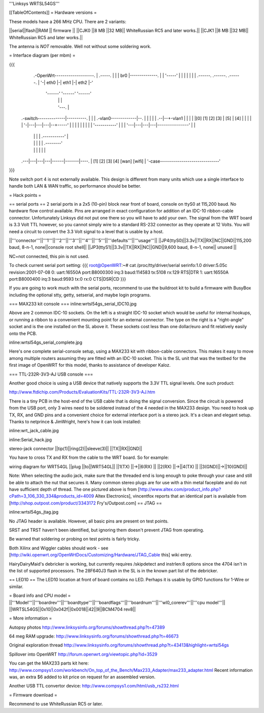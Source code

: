'''Linksys WRTSL54GS'''

[[TableOfContents]]
= Hardware versions =

These models have a 266 MHz CPU.  There are 2 variants:

||serial||flash||RAM  || firmware ||
||CJK0  ||8 MB ||32 MB|| WhiteRussian RC5 and later works.||
||CJK1  ||8 MB ||32 MB|| WhiteRussian RC5 and later works.||

The antenna is *NOT* removable. Well not without some soldering work.

= Interface diagram (per mbm) =

{{{
                     .-OpenWrt--------------------.
                     | .-----.                    |
                     | | br0 |--------------.     |
                     | '-----'              |     |
                     |    |                 |     |
                     | .------. .------. .------. |
                     '-| eth0 |-| eth1 |-| eth2 |-'
                       '------' '------' '------'
                          |        |        |
                          |        '---.    |
    .-switch--------------|----------. |    |
    | .-vlan0-------------|--.       | |    |
    | |                .--|--+-vlan1 | |    |
    | |[0] [1] [2] [3] | [5] | [4] | | |    |
    | '-|---|---|---|--+-----'     | | |    |
    |   |   |   |   |  '-----------' | |    |
    '---|---|---|---|----------------' |    |
        |   |   |   |      .-----------'    |
        |   |   |   |      |       .--------'
        |   |   |   |      |       |
    .---|---|---|---|------|-------|----.
    |  [1] [2] [3] [4]   [wan]   [wifi] |
    '-case------------------------------'
}}}

Note switch port 4 is not externally available. This design is different from many units which use a single interface to handle both LAN & WAN traffic, so performance should be better.

= Hack points =

== serial ports ==
2 serial ports in a 2x5 (10-pin) block near front of board, console on ttyS0 at 115,200 baud. No hardware flow control available.  Pins are arranged in exact configuration for addition of an IDC-10 ribbon-cable connector. Unfortunately Linksys did not put one there so you will have to add your own.  The signal from the WRT board is 3.3 Volt TTL however, so you cannot simply wire to a standard RS-232 connector as they operate at 12 Volts. You will need a circuit to convert the 3.3 Volt signal to a level that is usable by a host. 

||'''connector'''||'''1'''||'''2'''||'''3'''||'''4'''||'''5'''||'''defaults'''||'''usage'''||
||JP4(ttyS0)||3.3v||TX||RX||NC||GND||115,200 baud, 8-n-1, none||console root shell||
||JP3(ttyS1)||3.3v||TX||RX||NC||GND||9,600   baud, 8-n-1, none||     unused       ||

NC=not connected, this pin is not used.

To check current serial port setting:
{{{
root@OpenWRT:~# cat /proc/tty/driver/serial
serinfo:1.0 driver:5.05c revision:2001-07-08
0: uart:16550A port:B8000300 irq:3 baud:114583 tx:5108 rx:129 RTS|DTR
1: uart:16550A port:B8000400 irq:3 baud:9593 tx:0 rx:0 CTS|DSR|CD
}}}

If you are going to work much with the serial ports, recommend to use the buildroot kit to build a firmware with BusyBox including the optional stty, getty, setserial, and maybe login programs.

=== MAX233 kit console ===
inline:wrtsl54gs_serial_IDC10.jpg

Above are 2 common IDC-10 sockets. On the left is a straight IDC-10 socket which would be useful for internal hookups, or running a ribbon to a convenient mounting point for an external connector.  The type on the right is a "right-angle" socket and is the one installed on the SL above it.  These sockets cost less than one dollar/euro and fit relatively easily onto the PCB.

inline:wrtsl54gs_serial_complete.jpg

Here's one complete serial-console setup, using a MAX233 kit with ribbon-cable connectors. This makes it easy to move among multiple routers assuming they are fitted with an IDC-10 socket.  This is the SL unit that was the testbed for the first image of OpenWRT for this model, thanks to assistance of developer Kaloz.

=== TTL-232R-3V3-AJ USB console ===

Another good choice is using a USB device that natively supports the 3.3V TTL signal levels. One such product:

http://www.ftdichip.com/Products/EvaluationKits/TTL-232R-3V3-AJ.htm

There is a tiny PCB in the host-end of the USB cable that is doing the signal conversion. Since the circuit is powered from the USB port, only 3 wires need to be soldered instead of the 4 needed in the MAX233 design.  You need to hook up TX, RX, and GND pins and a convenient choice for external interface port is a stereo jack.  It's a clean and elegant setup. Thanks to netprince & JimWright, here's how it can look installed:

inline:wrt_jack_cable.jpg

inline:Serial_hack.jpg


stereo-jack connector
||tip(1)||ring(2)||sleeve(3)||
||TX||RX||GND||

You have to cross TX and RX from the cable to the WRT board. So for example:

wiring diagram for WRT54GL
||plug  ||to||WRT54GL||
||1(TX) ||->||6(RX)  ||
||2(RX) ||->||4(TX)  ||
||3(GND)||->||10(GND)||

Note:  When selecting the audio jack, make sure that the threaded end is long enough to poke through your case and still be able to attach the nut that secures it. Many common stereo plugs are for use with a thin metal faceplate and do not have sufficient depth of thread. The one pictured above is from [http://www.altex.com/product_info.php?cPath=3_106_330_334&products_id=4009 Altex Electronics], vincentfox reports that an identical part is available from [http://shop.outpost.com/product/3343172 Fry's/Outpost.com]
== JTAG ==

inline:wrtsl54gs_jtag.jpg

No JTAG header is available.  However, all basic pins are present on test points.

SRST and TRST haven't been identified, but ignoring them doesn't prevent JTAG from operating.

Be warned that soldering or probing on test points is fairly tricky.

Both Xilinx and Wiggler cables should work - see [http://wiki.openwrt.org/OpenWrtDocs/Customizing/Hardware/JTAG_Cable this] wiki entry.

HairyDairyMaid's debricker is working, but currently requires /skipdetect and instrlen:8 options since the 4704 isn't in the list of supported processors.  The 28F640J3 flash in the SL is in the known part list of the debricker.

== LED10 ==
The LED10 location at front of board contains no LED. Perhaps it is usable by GPIO functions for 1-Wire or similar.

= Board info and CPU model =
||'''Model'''||'''boardrev'''||'''boardtype'''||'''boardflags'''||'''boardnum'''||'''wl0_corerev'''||'''cpu  model'''||
||WRTSL54GS||0x10||0x042f||0x0018||42||9||BCM4704 rev8||

= More information =

Autopsy photos http://www.linksysinfo.org/forums/showthread.php?t=47389

64 meg RAM upgrade: http://www.linksysinfo.org/forums/showthread.php?t=46673

Original exploration thread http://www.linksysinfo.org/forums/showthread.php?t=43413&highlight=wrtsl54gs

Spillover into OpenWRT  http://forum.openwrt.org/viewtopic.php?id=3529

You can get the MAX233 parts kit here:
http://www.compsys1.com/workbench/On_top_of_the_Bench/Max233_Adapter/max233_adapter.html
Recent information was, an extra $6 added to kit price on request for an assembled version.

Another USB TTL convertor device:
http://www.compsys1.com/html/usb_rs232.html

= Firmware download =

Recommend to use WhiteRussian RC5 or later.
